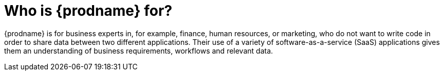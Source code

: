 [id='audience']
= Who is {prodname} for?

{prodname} is for business experts in, for example, 
finance, human resources, or
marketing, who do not want to write code in order 
to share data between two different applications. Their use of a
variety of software-as-a-service (SaaS) applications gives them an
understanding of business requirements, workflows and relevant data.
